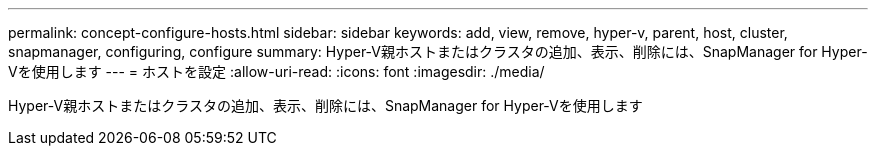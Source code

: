 ---
permalink: concept-configure-hosts.html 
sidebar: sidebar 
keywords: add, view, remove, hyper-v, parent, host, cluster, snapmanager, configuring, configure 
summary: Hyper-V親ホストまたはクラスタの追加、表示、削除には、SnapManager for Hyper-Vを使用します 
---
= ホストを設定
:allow-uri-read: 
:icons: font
:imagesdir: ./media/


[role="lead"]
Hyper-V親ホストまたはクラスタの追加、表示、削除には、SnapManager for Hyper-Vを使用します
